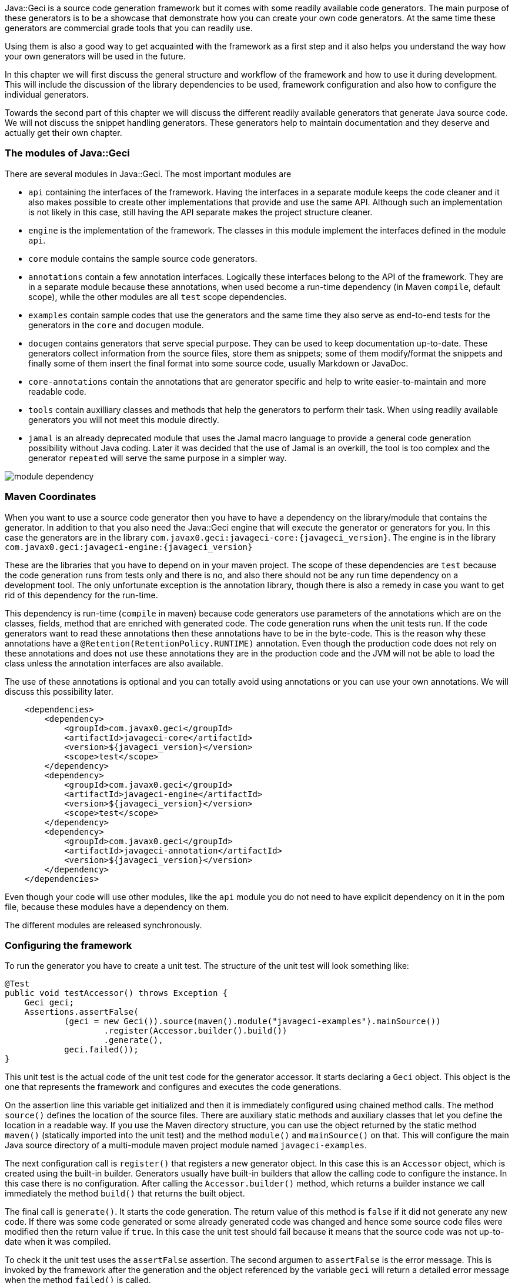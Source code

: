 Java::Geci is a source code generation framework but it comes with some
readily available code generators. The main purpose of these generators
is to be a showcase that demonstrate how you can create your own code
generators. At the same time these generators are commercial grade tools
that you can readily use.

Using them is also a good way to get acquainted with the framework as a
first step and it also helps you understand the way how your own
generators will be used in the future.

In this chapter we will first discuss the general structure and workflow
of the framework and how to use it during development. This will include
the discussion of the library dependencies to be used, framework
configuration and also how to configure the individual generators.

Towards the second part of this chapter we will discuss the different
readily available generators that generate Java source code. We will not
discuss the snippet handling generators. These generators help to
maintain documentation and they deserve and actually get their own
chapter.

=== The modules of Java::Geci

There are several modules in Java::Geci. The most important modules are

* `api` containing the interfaces of the framework. Having the
  interfaces in a separate module keeps the code cleaner and it also
  makes possible to create other implementations that provide and use
  the same API. Although such an implementation is not likely in this
  case, still having the API separate makes the project structure
  cleaner.

* `engine` is the implementation of the framework. The classes in this
  module implement the interfaces defined in the module `api`.

* `core` module contains the sample source code generators.

* `annotations` contain a few annotation interfaces. Logically these
  interfaces belong to the API of the framework. They are in a separate
  module because these annotations, when used become a run-time
  dependency (in Maven ``compile``, default scope), while the other
  modules are all `test` scope dependencies.

* `examples` contain sample codes that use the generators and the same
  time they also serve as end-to-end tests for the generators in the
  `core` and `docugen` module.

* `docugen` contains generators that serve special purpose. They can be
  used to keep documentation up-to-date. These generators collect
  information from the source files, store them as snippets; some of
  them modify/format the snippets and finally some of them insert the
  final format into some source code, usually Markdown or JavaDoc.

* `core-annotations` contain the annotations that are generator specific
  and help to write easier-to-maintain and more readable code.

* `tools` contain auxilliary classes and methods that help the
  generators to perform their task. When using readily available
  generators you will not meet this module directly.

* `jamal` is an already deprecated module that uses the Jamal macro
  language to provide a general code generation possibility without
  Java coding. Later it was decided that the use of Jamal is an
  overkill, the tool is too complex and the generator `repeated` will
  serve the same purpose in a simpler way.

image::../images/module-dependency.svg[]

=== Maven Coordinates

When you want to use a source code generator then you have to have a
dependency on the library/module that contains the generator. In
addition to that you also need the Java::Geci engine that will execute
the generator or generators for you. In this case the generators are in
the library `com.javax0.geci:javageci-core:{javageci_version}`. The
engine is in the library
`com.javax0.geci:javageci-engine:{javageci_version}`

These are the libraries that you have to depend on in your maven
project. The scope of these dependencies are `test` because the code
generation runs from tests only and there is no, and also there should
not be any run time dependency on a development tool. The only unfortunate
exception is the annotation library, though there is also a remedy in case
you want to get rid of this dependency for the run-time.

This dependency is run-time (`compile` in maven) because code generators
use parameters of the annotations which are on the classes, fields,
method that are enriched with generated code. The code generation runs
when the unit tests run. If the code generators want to read these
annotations then these annotations have to be in the byte-code. This is
the reason why these annotations have a
`@Retention(RetentionPolicy.RUNTIME)` annotation. Even though the
production code does not rely on these annotations and does not use
these annotations they are in the production code and the JVM will not
be able to load the class unless the annotation interfaces are also
available.

The use of these annotations is optional and you can totally avoid using
annotations or you can use your own annotations. We will discuss this
possibility later.

[source,xml]
    <dependencies>
        <dependency>
            <groupId>com.javax0.geci</groupId>
            <artifactId>javageci-core</artifactId>
            <version>${javageci_version}</version>
            <scope>test</scope>
        </dependency>
        <dependency>
            <groupId>com.javax0.geci</groupId>
            <artifactId>javageci-engine</artifactId>
            <version>${javageci_version}</version>
            <scope>test</scope>
        </dependency>
        <dependency>
            <groupId>com.javax0.geci</groupId>
            <artifactId>javageci-annotation</artifactId>
            <version>${javageci_version}</version>
        </dependency>
    </dependencies>

Even though your code will use other modules, like the `api` module you
do not need to have explicit dependency on it in the pom file, because
these modules have a dependency on them.

The different modules are released synchronously.

=== Configuring the framework

To run the generator you have to create a unit test. The structure of
the unit test will look something like:

// snip book_TestAccessor snippet="TestAccessor" trim="to=0"
```java
@Test
public void testAccessor() throws Exception {
    Geci geci;
    Assertions.assertFalse(
            (geci = new Geci()).source(maven().module("javageci-examples").mainSource())
                    .register(Accessor.builder().build())
                    .generate(),
            geci.failed());
}
```

This unit test is the actual code of the unit test code for the
generator accessor. It starts declaring a `Geci` object. This object is
the one that represents the framework and configures and executes the
code generations.

On the assertion line this variable get initialized and then it is
immediately configured using chained method calls. The method `source()`
defines the location of the source files. There are auxiliary static
methods and auxiliary classes that let you define the location in a
readable way. If you use the Maven directory structure, you can use the
object returned by the static method `maven()` (statically imported into
the unit test) and the method `module()` and `mainSource()` on that.
This will configure the main Java source directory of a multi-module
maven project module named `javageci-examples`.

The next configuration call is `register()` that registers a new
generator object. In this case this is an `Accessor` object, which is
created using the built-in builder. Generators usually have built-in
builders that allow the calling code to configure the instance. In this
case there is no configuration. After calling the `Accessor.builder()`
method, which returns a builder instance we call immediately the method
`build()` that returns the built object.

The final call is `generate()`. It starts the code generation. The
return value of this method is `false` if it did not generate any new
code. If there was some code generated or some already generated code
was changed and hence some source code files were modified then the
return value if `true`. In this case the unit test should fail because
it means that the source code was not up-to-date when it was compiled.

To check it the unit test uses the `assertFalse` assertion. The second
argumen to `assertFalse` is the error message. This is invoked by the
framework after the generation and the object referenced by the variable
`geci` will return a detailed error message when the method `failed()`
is called.

There are many more configuration possibilities for the generator. These
are documented in the JavaDoc of the interface `javax0.geci.api.Geci`.

=== Configuring Individual Generators

=== Using your own Annotations

=== Sample Generators

These generators are readily available. Most of them are also available
in other frameworks or the functionality is provided using the
appropriate menus of the IDE. Using these generators provide some
advantages. These are the followings.

* These generators run automatically and compilation fails if the code
  is not up-to-date. That way it is not possible to have, for example,
  `equals()` and `hashCode()` methods that do not take into account
  some of the fields introduced into the code after the last
  time the code generator executed.

* The Java class that generates the code is very simple after you get
  acquainted with the framework and it is possible to tune the actual
  generator to your specific needs.

In the following sections we list the most important sample generators.

==== Accessor Generator

The accessor (setter/getter) generator is part of Java::Geci core. It
can be used to generate setters and getters. To use it you should create
a test

// snip TestAccessor
```java
    @Test
    public void testAccessor() throws Exception {
        Geci geci;
        Assertions.assertFalse(
                (geci = new Geci()).source(maven().module("javageci-examples").mainSource())
                        .register(Accessor.builder().build())
                        .generate(),
                geci.failed());
    }
```

that will generate the code during test time.

// snippet The_generator_object_passed
The generator object passed to the method `register()` is supposed to
be created using the builder built-into the generator. This is a call
to `Accessor.builder()`, then configuration method calls and finally
a call to `build()` to get the actual generator object.
// end snippet

When you use the builder to generate an instance you can define the
following parameters:


* `setterNameGenerator()` can be used to specify a
 `Function<String,String>` that converts the name of the field to the
 setter name. This can be used in case there are some specific naming
 conventions used in some of the source files. The default is to
 prepend the prefix `set` in front of the field name capitalized. That
 way `fieldName` will get the setter `setFieldName()`.

*`getterNameGenerator()` is similar but it can be used to calculate the
  name of the getter.The default is to prepend the prefix `get` in front
  of the field name capitalized. That way `fieldName` will get the
  setter `setFieldName()`.

* `getterReturnValueDecorator()` is a `Function<String,String>` that can
  be used to inject code around the getter return value. The getter by
  default has a return statement that has the format `return field;`.
  Using this function the string representing the `field` can be
  replaced with something more complex. The argument to the `apply()`
  method to the function will be the name of the field and the result of
  the function will be used between the `return` keyword and the line
  ending `;` semicolon. In other word using this function you can
  replace the `field` name string with something more complex.

* `filter` defines the filter expression matched against the fields and
  the fields that match will get a setter and a getter.
// snippet This_configuration_parameter_can_also_be_used_on_the_field_level
  This configuration parameter can also be used on the field level
  configuration using field annotations and the behaviour is detailed
  below in the list of the configuration parameters that are for the
  field level.
// end snippet

* `access` defines the access control modifier of the fields.
// snip This_configuration_parameter_can_also_be_used_on_the_field_level
  This configuration parameter can also be used on the field level
  configuration using field annotations and the behaviour is detailed
  below in the list of the configuration parameters that are for the
  field level.
//end snip

To ignite the code generation for a specific class you have to annotate
the class as

```java
@Geci("accessor ... parameters ...")
```

The mnemonic of the generator is `accessor`.

The generator is implemented as a filtered fields generator thus on the
class level you can define the `filter` parameter to specify which
fields need setters and getters.

The `editor-fold` segment identifier can also be defined using the `id`
parameter or else the value `accessor` will be used as usual, which is
the mnemonic of the generator.

The other parameters usually make sense on the field level. When not
specified on the field level they are inherited from the class
annotation of from the editor-fold parameters if defined there. The
individual fields can also be annotated with

```java
@Geci("accessor ... parameters ...")
```

Example:
```java
@Geci("accessor")
public class ExampleClass {
    @Geci("accessor getter='isTrue'")
    private boolean truth;
}
```

In this example the class is annotated to signal for the generator that
this class needs the accessor generator to generate setters and getters
but the class level annotation does not define any parameters.

The field level configuration on the field `truth` defines the name of
the getter, which will be `isTruth()`. (This parameter can only be
defined on the field level and is documented below.)

The following parameters can be used on the field level:

* `filter` can signal that the field does not need setter and getter.
  The value of the parameter in this case should be `false`. Any other
  value will also be interpreted and matched against the current field,
  but any such complexity only decreases the readability of the code.
  You can also use `filter` on the field with the value `true` if the
  global `filter` expression would otherwise exclude the field, but the
  specific field needs an accessor.

* `access` can define the access modifier of the setter and the getter.
  The default value is `public`. The value of the parameter will be used
  in front of the setters and getters. The values you can use are `public`,
  `protected`, `private` or `package`. If you use the value `package`
  then there will be no modifier inserted in front of the setter and the
  getter. The code will check that the actual value of the configuration
  parameter is nothing else but one of the above listed values and will
  throw an exception in case you misspell the modifier.

TIP: In some rare cases you may want to insert something complex like
     `public synchronized` in front of the accessors. In that case you
     can escape from the checking appending a `!` after the the modifier
     expression. That way you should write `access='public
     synchronized!'`. The code generator will remove the trailing `!`
     and will not check the syntax and the correctness of the modifier
     string. It will be inserted into the code exactly as you typed.

* `only`, this configuration parameter can have the value `setter` or
  `getter`. If it is defined only the setter or only the getter will be
  generated. You can define this parameter on the class level if all or
  most of the fields need only setters or only getters. If there are
  some fields that need both then you can specify on the field level
  `only=''` (empty string) which will not limit the generation on that
  specific field either to getter or to setter only but overrides the
  global setting.

* `id` can be defined to use a different segment for the specific field.

* `setter` can be used to define the name of the setter. If it is not
  defined then the name of the setter will be `set` and the name of the
  field with the first letter upper cased. There is no point to use this
  configuration parameter on the class level as it would cause all the
  setters to have the same name. For this reason this parameter on the
  class level, even if defined, is ignored.

* `getter` can be used to define the name of the getter. If it is not
  defined then the name of the getter will always be `get` and the name
  of the field with the first letter upper cased.


==== Builder Generator

==== Equals Generator

==== Cloner Generator

==== Fluent API Generator

==== Mapper Generator

==== Repeated Generator (a Java "preprocessor")

=== Java::Geci Domain Generators

There are two generators that were developed to generate code while
creating generators in the Java::Geci framework. These are domain
specific generators.

The configuration generator creates configuration handling code into a
generator. The annotation builder creates annotation interface for a
generator.

==== Configuration Builder

==== Annotation Builder

